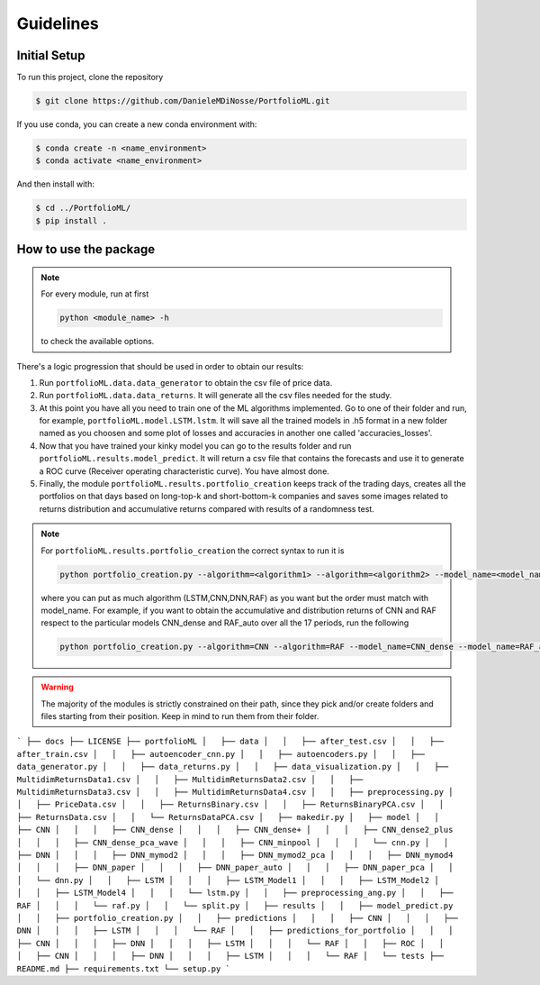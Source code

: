 .. _guidelines:

Guidelines
=============

Initial Setup
-------------
To run this project, clone the repository

.. code-block:: bash

   $ git clone https://github.com/DanieleMDiNosse/PortfolioML.git

If you use conda, you can create a new conda environment with:

.. code-block:: bash

   $ conda create -n <name_environment>
   $ conda activate <name_environment>

And then install with:

.. code-block:: bash

   $ cd ../PortfolioML/
   $ pip install .

How to use the package
----------------------
.. note::
   For every module, run at first

   .. code-block:: python

      python <module_name> -h

   to check the available options.


There's a logic progression that should be used in order to obtain our results:

1. Run ``portfolioML.data.data_generator`` to obtain the csv file of price data.
2. Run ``portfolioML.data.data_returns``. It will generate all the csv files needed for the study.
3. At this point you have all you need to train one of the ML algorithms implemented.
   Go to one of their folder and run, for example, ``portfolioML.model.LSTM.lstm``.
   It will save all the trained models in .h5 format in a new folder named as you choosen
   and some plot of losses and accuracies in another one called 'accuracies_losses'.
4. Now that you have trained your kinky model you can go to the results folder and run
   ``portfolioML.results.model_predict``. It will return a csv file that contains the forecasts and use it to
   generate a ROC curve (Receiver operating characteristic curve). You have almost done.
5. Finally, the module ``portfolioML.results.portfolio_creation`` keeps track of the trading days,
   creates all the portfolios on that days based on long-top-k and short-bottom-k companies and
   saves some images related to returns distribution and accumulative returns compared with results
   of a randomness test.

.. note::
   For ``portfolioML.results.portfolio_creation`` the correct syntax to run it is

   .. code-block:: python

      python portfolio_creation.py --algorithm=<algorithm1> --algorithm=<algorithm2> --model_name=<model_name1> --model_name=<model_name2> --num_periods=<num_periods>

   where you can put as much algorithm (LSTM,CNN,DNN,RAF) as you want but the order must match with model_name.
   For example, if you want to obtain the accumulative and distribution returns of CNN and RAF respect to the particular
   models CNN_dense and RAF_auto over all the 17 periods, run the following

   .. code-block:: python

      python portfolio_creation.py --algorithm=CNN --algorithm=RAF --model_name=CNN_dense --model_name=RAF_auto --num_periods=17




.. warning::
    The majority of the modules is strictly constrained on their path, since they pick and/or
    create folders and files starting from their position. Keep in mind to run them from their
    folder.

```
├── docs
├── LICENSE
├── portfolioML
│   ├── data
│   │   ├── after_test.csv
│   │   ├── after_train.csv
│   │   ├── autoencoder_cnn.py
│   │   ├── autoencoders.py
│   │   ├── data_generator.py
│   │   ├── data_returns.py
│   │   ├── data_visualization.py
│   │   ├── MultidimReturnsData1.csv
│   │   ├── MultidimReturnsData2.csv
│   │   ├── MultidimReturnsData3.csv
│   │   ├── MultidimReturnsData4.csv
│   │   ├── preprocessing.py
│   │   ├── PriceData.csv
│   │   ├── ReturnsBinary.csv
│   │   ├── ReturnsBinaryPCA.csv
│   │   ├── ReturnsData.csv
│   │   └── ReturnsDataPCA.csv
│   ├── makedir.py
│   ├── model
│   │   ├── CNN
│   │   │   ├── CNN_dense
│   │   │   ├── CNN_dense+
│   │   │   ├── CNN_dense2_plus
│   │   │   ├── CNN_dense_pca_wave
│   │   │   ├── CNN_minpool
│   │   │   └── cnn.py
│   │   ├── DNN
│   │   │   ├── DNN_mymod2
│   │   │   ├── DNN_mymod2_pca
│   │   │   ├── DNN_mymod4
│   │   │   ├── DNN_paper
│   │   │   ├── DNN_paper_auto
│   │   │   ├── DNN_paper_pca
│   │   │   └── dnn.py
│   │   ├── LSTM
│   │   │   ├── LSTM_Model1
│   │   │   ├── LSTM_Model2
│   │   │   ├── LSTM_Model4
│   │   │   └── lstm.py
│   │   ├── preprocessing_ang.py
│   │   ├── RAF
│   │   │   └── raf.py
│   │   └── split.py
│   ├── results
│   │   ├── model_predict.py
│   │   ├── portfolio_creation.py
│   │   ├── predictions
│   │   │   ├── CNN
│   │   │   ├── DNN
│   │   │   ├── LSTM
│   │   │   └── RAF
│   │   ├── predictions_for_portfolio
│   │   │   ├── CNN
│   │   │   ├── DNN
│   │   │   ├── LSTM
│   │   │   └── RAF
│   │   ├── ROC
│   │   │   ├── CNN
│   │   │   ├── DNN
│   │   │   ├── LSTM
│   │   │   └── RAF
│   └── tests
├── README.md
├── requirements.txt
└── setup.py
```
